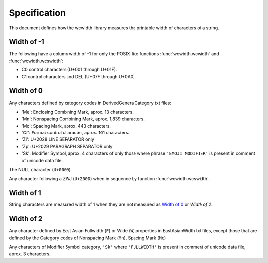 .. _Specification:

=============
Specification
=============

This document defines how the wcwidth library measures the printable width
of characters of a string.

Width of -1
-----------

The following have a column width of -1 for only the POSIX-like
functions :func:`wcwidth.wcwidth` and :func:`wcwidth.wcswidth`:

- C0 control characters (U+001 through U+01F).
- C1 control characters and DEL (U+07F through U+0A0).

Width of 0
----------

Any characters defined by category codes in DerivedGeneralCategory txt files:

- 'Me': Enclosing Combining Mark, aprox. 13 characters.
- 'Mn': Nonspacing Combining Mark, aprox. 1,839 characters.
- 'Mc': Spacing Mark, aprox. 443 characters.
- 'Cf': Format control character, aprox. 161 characters.
- 'Zl': U+2028 LINE SEPARATOR only
- 'Zp': U+2029 PARAGRAPH SEPARATOR only
- 'Sk': Modifier Symbol, aprox. 4 characters of only those where phrase
  ``'EMOJI MODIFIER'`` is present in comment of unicode data file.

The NULL character (``U+0000``).

Any character following a ZWJ (``U+200D``) when in sequence by
function :func:`wcwidth.wcswidth`.

Width of 1
----------

String characters are measured width of 1 when they are not
measured as `Width of 0`_ or `Width of 2`.

Width of 2
----------

Any character defined by East Asian Fullwidth (``F``) or Wide (``W``)
properties in EastAsianWidth txt files, except those that are defined by the
Category codes of Nonspacing Mark (``Mn``), Spacing Mark (``Mc``)

Any characters of Modifier Symbol category, ``'Sk'`` where ``'FULLWIDTH'`` is
present in comment of unicode data file, aprox. 3 characters.
